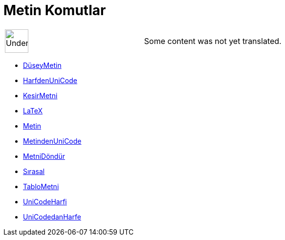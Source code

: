 = Metin Komutlar
:page-en: commands/Text_Commands
ifdef::env-github[:imagesdir: /tr/modules/ROOT/assets/images]

[width="100%",cols="50%,50%",]
|===
a|
image:48px-UnderConstruction.png[UnderConstruction.png,width=48,height=48]

|Some content was not yet translated.
|===

* xref:/commands/DüşeyMetin.adoc[DüşeyMetin]
* xref:/commands/HarfdenUniCode.adoc[HarfdenUniCode]
* xref:/commands/KesirMetni.adoc[KesirMetni]
* xref:/commands/LaTeX.adoc[LaTeX]
* xref:/commands/Metin.adoc[Metin]
* xref:/commands/MetindenUniCode.adoc[MetindenUniCode]
* xref:/commands/MetniDöndür.adoc[MetniDöndür]
* xref:/commands/Sırasal.adoc[Sırasal]
* xref:/commands/TabloMetni.adoc[TabloMetni]
* xref:/commands/UniCodeHarfi.adoc[UniCodeHarfi]
* xref:/commands/UniCodedanHarfe.adoc[UniCodedanHarfe]
